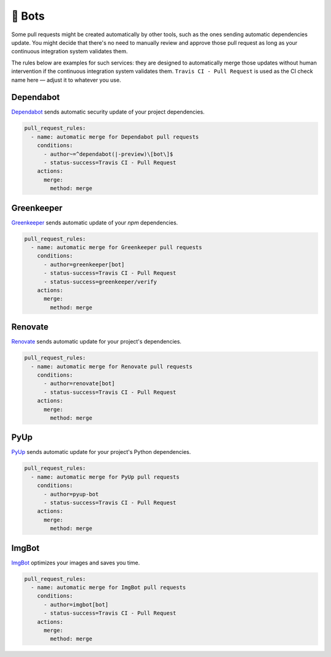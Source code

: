 🤖 Bots
~~~~~~~

Some pull requests might be created automatically by other tools, such as the
ones sending automatic dependencies update. You might decide that there's no
need to manually review and approve those pull request as long as your
continuous integration system validates them.

The rules below are examples for such services: they are designed to
automatically merge those updates without human intervention if the continuous
integration system validates them. ``Travis CI - Pull Request`` is used as the
CI check name here — adjust it to whatever you use.

Dependabot
----------
`Dependabot <https://dependabot.io>`_ sends automatic security update of your
project dependencies.

.. code-block:: yaml

    pull_request_rules:
      - name: automatic merge for Dependabot pull requests
        conditions:
          - author~=^dependabot(|-preview)\[bot\]$
          - status-success=Travis CI - Pull Request
        actions:
          merge:
            method: merge

Greenkeeper
-----------
`Greenkeeper <https://greenkeeper.io>`_ sends automatic update of your `npm`
dependencies.

.. code-block:: yaml

    pull_request_rules:
      - name: automatic merge for Greenkeeper pull requests
        conditions:
          - author=greenkeeper[bot]
          - status-success=Travis CI - Pull Request
          - status-success=greenkeeper/verify
        actions:
          merge:
            method: merge

Renovate
--------
`Renovate <https://renovatebot.com/>`_ sends automatic update for your
project's dependencies.

.. code-block:: yaml

    pull_request_rules:
      - name: automatic merge for Renovate pull requests
        conditions:
          - author=renovate[bot]
          - status-success=Travis CI - Pull Request
        actions:
          merge:
            method: merge

PyUp
----
`PyUp <https://pyup.io/>`_ sends automatic update for your project's Python
dependencies.

.. code-block:: yaml

    pull_request_rules:
      - name: automatic merge for PyUp pull requests
        conditions:
          - author=pyup-bot
          - status-success=Travis CI - Pull Request
        actions:
          merge:
            method: merge

ImgBot
------
`ImgBot <https://github.com/marketplace/imgbot>`_ optimizes your images and
saves you time.

.. code-block:: yaml

    pull_request_rules:
      - name: automatic merge for ImgBot pull requests
        conditions:
          - author=imgbot[bot]
          - status-success=Travis CI - Pull Request
        actions:
          merge:
            method: merge
